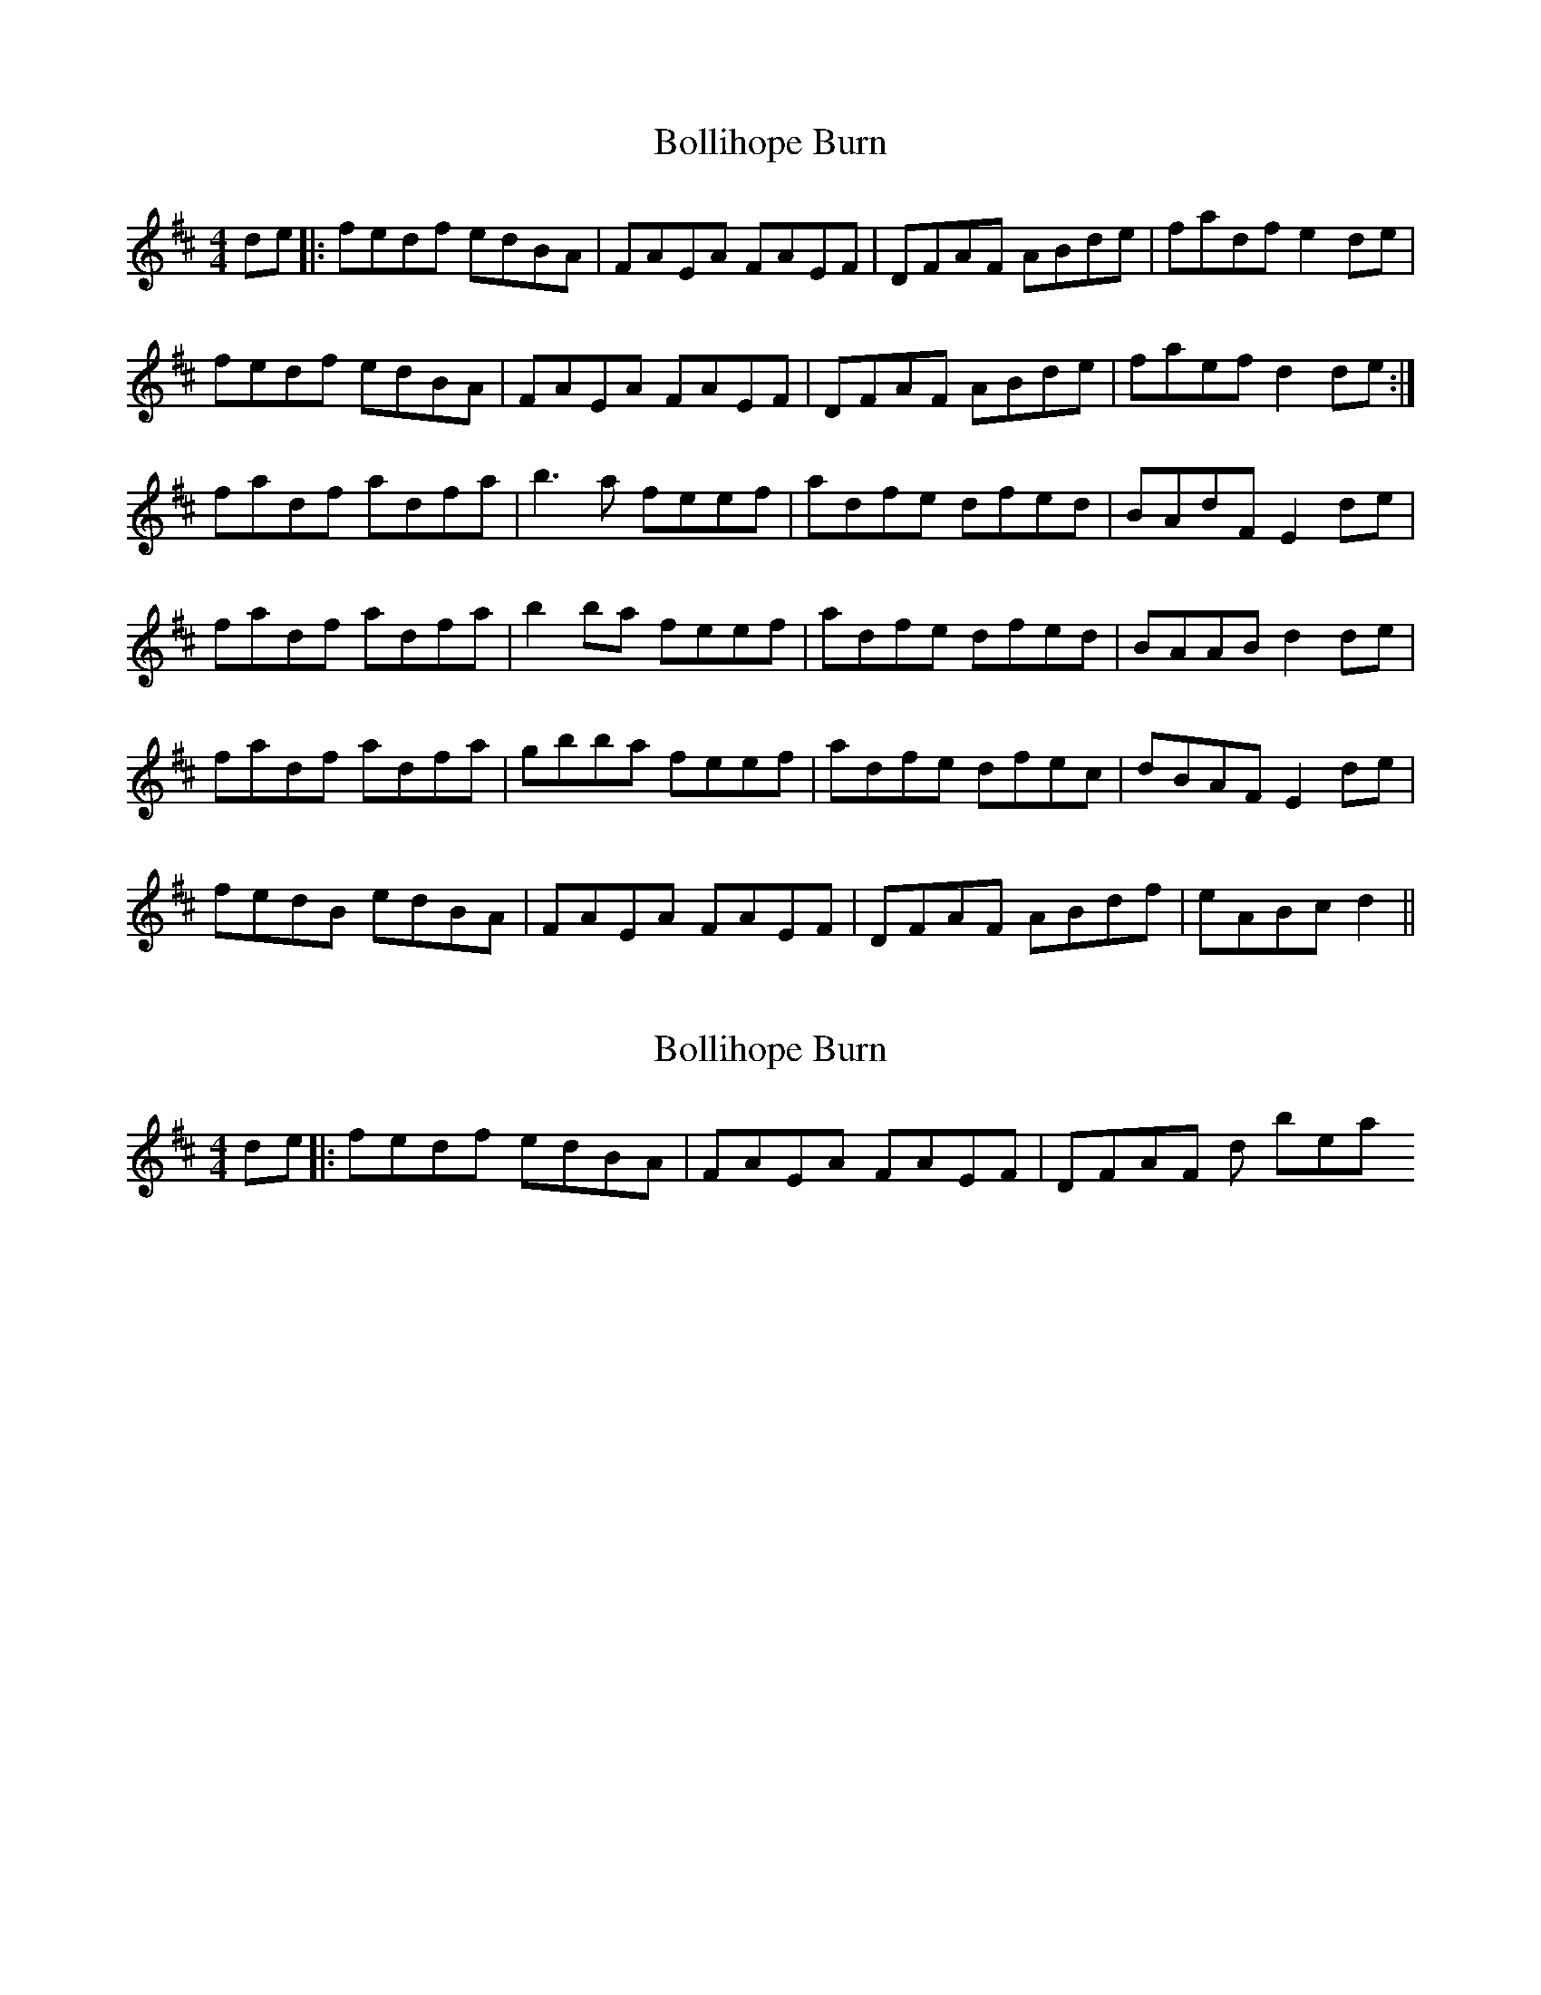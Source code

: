 X: 1
T: Bollihope Burn
Z: nicholas
S: https://thesession.org/tunes/6369#setting6369
R: reel
M: 4/4
L: 1/8
K: Dmaj
de|:fedf edBA|FAEA FAEF|DFAF ABde|fadf e2 de|
fedf edBA|FAEA FAEF|DFAF ABde|faef d2 de:|
fadf adfa|b3 a feef|adfe dfed|BAdF E2 de|
fadf adfa|b2 ba feef|adfe dfed|BAAB d2 de|
fadf adfa|gbba feef|adfe dfec|dBAF E2 de|
fedB edBA|FAEA FAEF|DFAF ABdf|eABc d2 ||
X: 2
T: Bollihope Burn
Z: birlibirdie
S: https://thesession.org/tunes/6369#setting18114
R: reel
M: 4/4
L: 1/8
K: Dmaj
de|:fedf edBA|FAEA FAEF|DFAF is too 'down beat',
